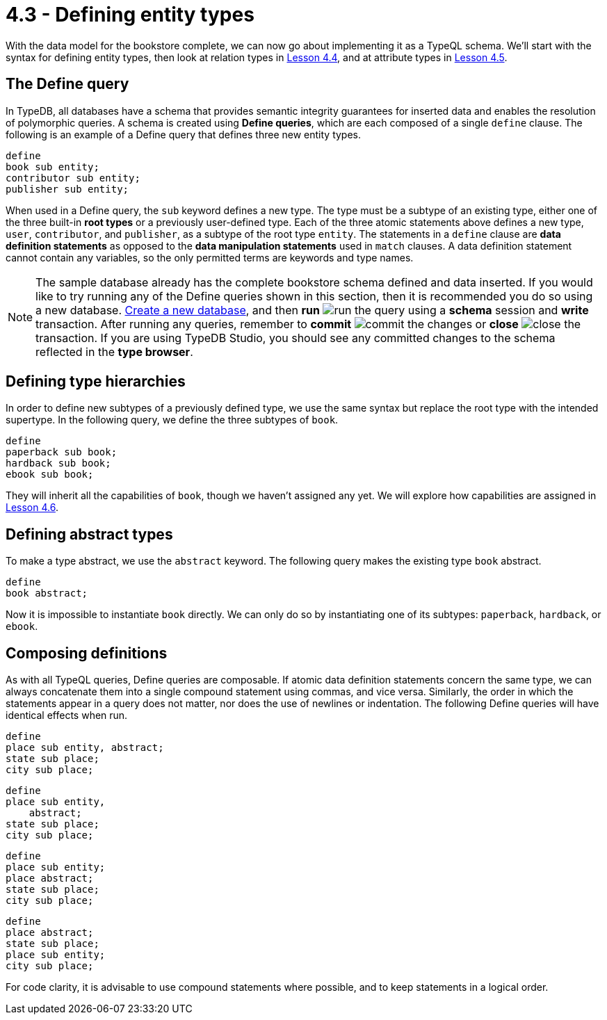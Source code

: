 = 4.3 - Defining entity types

With the data model for the bookstore complete, we can now go about implementing it as a TypeQL schema. We'll start with the syntax for defining entity types, then look at relation types in xref:learn::4-designing-schemas/4.4-defining-relation-types.adoc[Lesson 4.4], and at attribute types in xref:learn::4-designing-schemas/4.5-defining-attribute-types.adoc[Lesson 4.5].

== The Define query

In TypeDB, all databases have a schema that provides semantic integrity guarantees for inserted data and enables the resolution of polymorphic queries. A schema is created using *Define queries*, which are each composed of a single `define` clause. The following is an example of a Define query that defines three new entity types.

[,typeql]
----
define
book sub entity;
contributor sub entity;
publisher sub entity;
----

When used in a Define query, the `sub` keyword defines a new type. The type must be a subtype of an existing type, either one of the three built-in *root types* or a previously user-defined type. Each of the three atomic statements above defines a new type, `user`, `contributor`, and `publisher`, as a subtype of the root type `entity`. The statements in a `define` clause are *data definition statements* as opposed to the *data manipulation statements* used in `match` clauses. A data definition statement cannot contain any variables, so the only permitted terms are keywords and type names.

[NOTE]
====
The sample database already has the complete bookstore schema defined and data inserted. If you would like to try running any of the Define queries shown in this section, then it is recommended you do so using a new database. xref:learn::2-learning-environment-setup/2.2-get-started-with-typedb-studio.adoc[Create a new database], and then *run* image:studio-icons/run.png[] the query using a *schema* session and *write* transaction. After running any queries, remember to *commit* image:studio-icons/commit.png[] the changes or *close* image:studio-icons/close.png[] the transaction. If you are using TypeDB Studio, you should see any committed changes to the schema reflected in the *type browser*.
====

== Defining type hierarchies

In order to define new subtypes of a previously defined type, we use the same syntax but replace the root type with the intended supertype. In the following query, we define the three subtypes of `book`.

[,typeql]
----
define
paperback sub book;
hardback sub book;
ebook sub book;
----

They will inherit all the capabilities of `book`, though we haven't assigned any yet. We will explore how capabilities are assigned in xref:learn::4-designing-schemas/4.6-defining-owners-and-roleplayers.adoc[Lesson 4.6].

== Defining abstract types

To make a type abstract, we use the `abstract` keyword. The following query makes the existing type `book` abstract.

[,typeql]
----
define
book abstract;
----

Now it is impossible to instantiate `book` directly. We can only do so by instantiating one of its subtypes: `paperback`, `hardback`, or `ebook`.

== Composing definitions

As with all TypeQL queries, Define queries are composable. If atomic data definition statements concern the same type, we can always concatenate them into a single compound statement using commas, and vice versa. Similarly, the order in which the statements appear in a query does not matter, nor does the use of newlines or indentation. The following Define queries will have identical effects when run.

[,typeql]
----
define
place sub entity, abstract;
state sub place;
city sub place;
----

[,typeql]
----
define
place sub entity,
    abstract;
state sub place;
city sub place;
----

[,typeql]
----
define
place sub entity;
place abstract;
state sub place;
city sub place;
----

[,typeql]
----
define
place abstract;
state sub place;
place sub entity;
city sub place;
----

For code clarity, it is advisable to use compound statements where possible, and to keep statements in a logical order.

